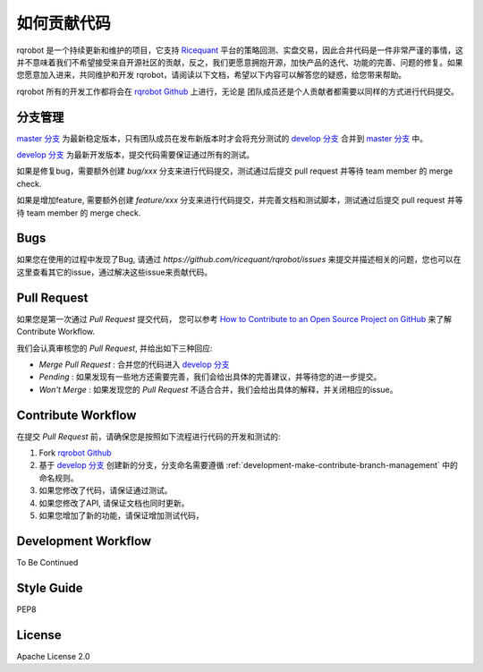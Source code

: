 .. _development-make-contribute:

==================
如何贡献代码
==================

.. _Ricequant: https://www.ricequant.com/algorithms
.. _rqrobot Github: https://github.com/ricequant/rqrobot
.. _master 分支: https://github.com/ricequant/rqrobot
.. _develop 分支: https://github.com/ricequant/rqrobot/tree/develop
.. _How to Contribute to an Open Source Project on GitHub: https://egghead.io/series/how-to-contribute-to-an-open-source-project-on-github

rqrobot 是一个持续更新和维护的项目，它支持 `Ricequant`_ 平台的策略回测、实盘交易，因此合并代码是一件非常严谨的事情，这并不意味着我们不希望接受来自开源社区的贡献，反之，我们更愿意拥抱开源，加快产品的迭代、功能的完善、问题的修复。如果您愿意加入进来，共同维护和开发 rqrobot，请阅读以下文档，希望以下内容可以解答您的疑惑，给您带来帮助。

rqrobot 所有的开发工作都将会在 `rqrobot Github`_ 上进行，无论是 团队成员还是个人贡献者都需要以同样的方式进行代码提交。

.. _development-make-contribute-branch-management:

分支管理
--------------------------

`master 分支`_ 为最新稳定版本，只有团队成员在发布新版本时才会将充分测试的 `develop 分支`_ 合并到 `master 分支`_ 中。

`develop 分支`_ 为最新开发版本，提交代码需要保证通过所有的测试。

如果是修复bug，需要额外创建 `bug/xxx` 分支来进行代码提交，测试通过后提交 pull request 并等待 team member 的 merge check.

如果是增加feature, 需要额外创建 `feature/xxx` 分支来进行代码提交，并完善文档和测试脚本，测试通过后提交 pull request 并等待 team member 的 merge check.

Bugs
--------------------------

如果您在使用的过程中发现了Bug, 请通过 `https://github.com/ricequant/rqrobot/issues` 来提交并描述相关的问题，您也可以在这里查看其它的issue，通过解决这些issue来贡献代码。

Pull Request
--------------------------

如果您是第一次通过 `Pull Request` 提交代码， 您可以参考 `How to Contribute to an Open Source Project on GitHub`_ 来了解 Contribute Workflow.

我们会认真审核您的 `Pull Request`, 并给出如下三种回应:

*   `Merge Pull Request` : 合并您的代码进入 `develop 分支`_
*   `Pending` : 如果发现有一些地方还需要完善，我们会给出具体的完善建议，并等待您的进一步提交。
*   `Won't Merge` : 如果发现您的 `Pull Request` 不适合合并，我们会给出具体的解释，并关闭相应的issue。

Contribute Workflow
--------------------------

在提交 `Pull Request` 前，请确保您是按照如下流程进行代码的开发和测试的:

1.  Fork `rqrobot Github`_
2.  基于 `develop 分支`_ 创建新的分支，分支命名需要遵循 :ref:`development-make-contribute-branch-management` 中的命名规则。
3.  如果您修改了代码，请保证通过测试。
4.  如果您修改了API, 请保证文档也同时更新。
5.  如果您增加了新的功能，请保证增加测试代码，

Development Workflow
--------------------------

To Be Continued

Style Guide
--------------------------

PEP8

License
--------------------------

Apache License 2.0


